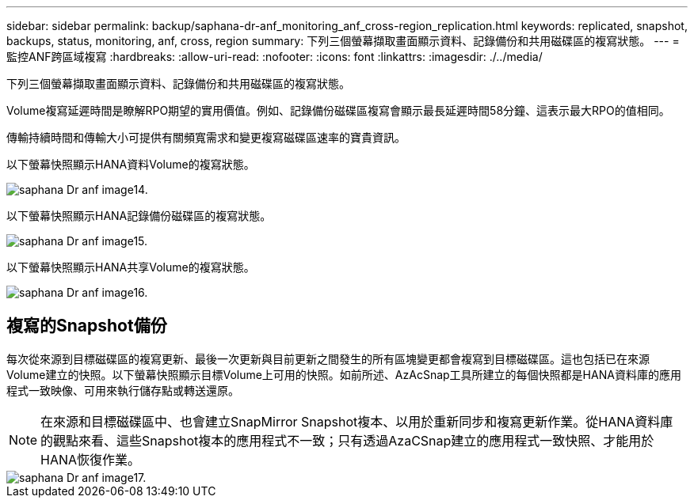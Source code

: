 ---
sidebar: sidebar 
permalink: backup/saphana-dr-anf_monitoring_anf_cross-region_replication.html 
keywords: replicated, snapshot, backups, status, monitoring, anf, cross, region 
summary: 下列三個螢幕擷取畫面顯示資料、記錄備份和共用磁碟區的複寫狀態。 
---
= 監控ANF跨區域複寫
:hardbreaks:
:allow-uri-read: 
:nofooter: 
:icons: font
:linkattrs: 
:imagesdir: ./../media/


[role="lead"]
下列三個螢幕擷取畫面顯示資料、記錄備份和共用磁碟區的複寫狀態。

Volume複寫延遲時間是瞭解RPO期望的實用價值。例如、記錄備份磁碟區複寫會顯示最長延遲時間58分鐘、這表示最大RPO的值相同。

傳輸持續時間和傳輸大小可提供有關頻寬需求和變更複寫磁碟區速率的寶貴資訊。

以下螢幕快照顯示HANA資料Volume的複寫狀態。

image::saphana-dr-anf_image14.png[saphana Dr anf image14.]

以下螢幕快照顯示HANA記錄備份磁碟區的複寫狀態。

image::saphana-dr-anf_image15.png[saphana Dr anf image15.]

以下螢幕快照顯示HANA共享Volume的複寫狀態。

image::saphana-dr-anf_image16.png[saphana Dr anf image16.]



== 複寫的Snapshot備份

每次從來源到目標磁碟區的複寫更新、最後一次更新與目前更新之間發生的所有區塊變更都會複寫到目標磁碟區。這也包括已在來源Volume建立的快照。以下螢幕快照顯示目標Volume上可用的快照。如前所述、AzAcSnap工具所建立的每個快照都是HANA資料庫的應用程式一致映像、可用來執行儲存點或轉送還原。


NOTE: 在來源和目標磁碟區中、也會建立SnapMirror Snapshot複本、以用於重新同步和複寫更新作業。從HANA資料庫的觀點來看、這些Snapshot複本的應用程式不一致；只有透過AzaCSnap建立的應用程式一致快照、才能用於HANA恢復作業。

image::saphana-dr-anf_image17.png[saphana Dr anf image17.]
